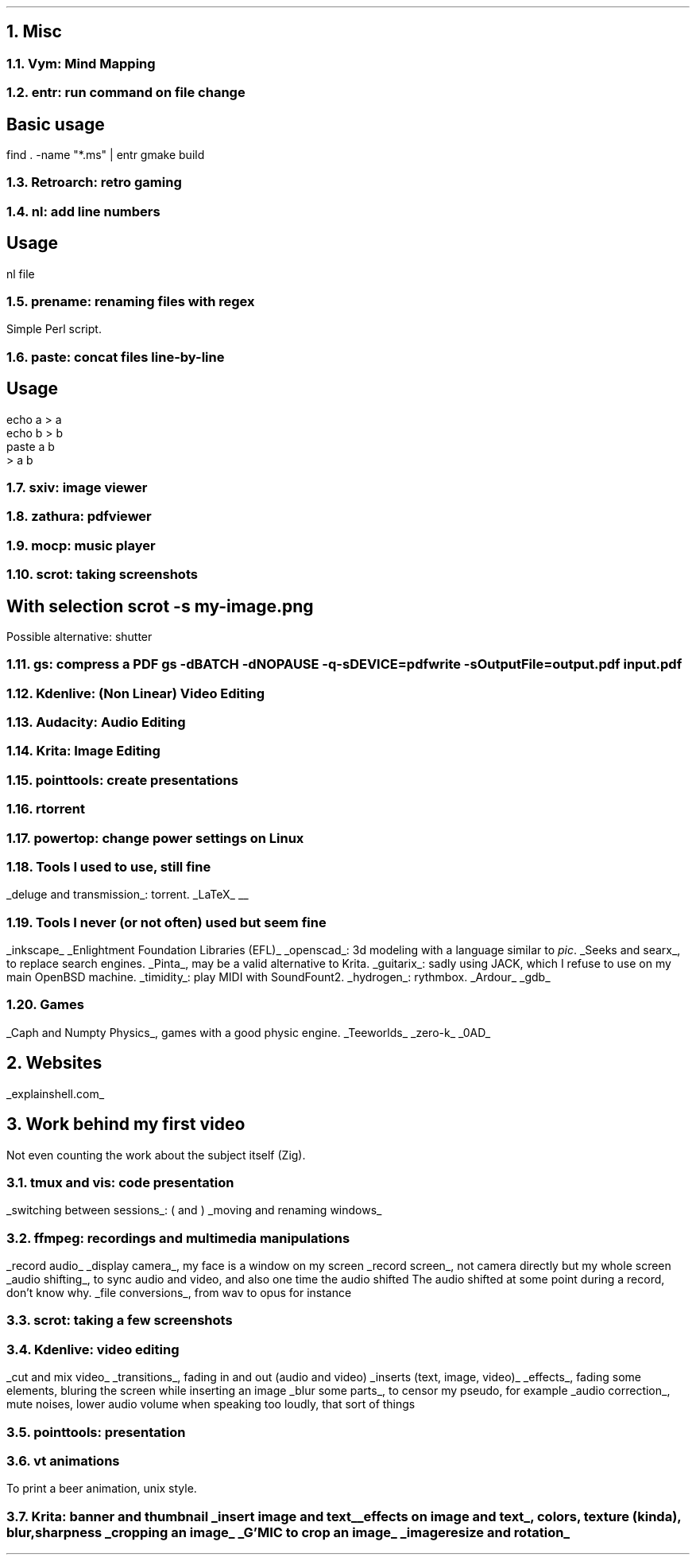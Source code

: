 .NH 1
Misc
.NH 2
Vym: Mind Mapping
.NH 2
entr: run command on file change
.SH
Basic usage
.LP
.COMMAND1
find . -name "*.ms" | entr gmake build
.COMMAND2

.NH 2
Retroarch: retro gaming

.NH 2
nl: add line numbers
.SH
Usage
.LP
.COMMAND1
nl file
.COMMAND2

.NH 2
prename: renaming files with regex
.PP
Simple Perl script.

.NH 2
paste: concat files line-by-line
.SH
Usage
.LP
.COMMAND1
 echo a > a
 echo b > b
 paste a b
 > a b
.COMMAND2

.NH 2
sxiv: image viewer

.NH 2
zathura: pdfviewer

.NH 2
mocp: music player

.NH 2
scrot: taking screenshots
.SH
With selection
.COMMAND1
scrot -s my-image.png
.COMMAND2
.LP
Possible alternative: shutter

.NH 2
gs: compress a PDF
.COMMAND1
gs -dBATCH -dNOPAUSE -q -sDEVICE=pdfwrite -sOutputFile=output.pdf input.pdf
.COMMAND2

.NH 2
Kdenlive: (Non Linear) Video Editing
.NH 2
Audacity: Audio Editing
.NH 2
Krita: Image Editing
.NH 2
pointtools: create presentations

.NH 2
rtorrent

.NH 2
powertop: change power settings on Linux

.NH 2
Tools I used to use, still fine
.LP
.BULLET
.UL "deluge and transmission" :
torrent.
.BULLET
.UL "LaTeX"
.BULLET
.UL ""
.ENDBULLET

.NH 2
Tools I never (or not often) used but seem fine
.LP
.BULLET
.UL inkscape
.BULLET
.UL "Enlightment Foundation Libraries (EFL)"
.BULLET
.UL openscad :
3d modeling with a language similar to
.I pic .
.BULLET
.UL "Seeks and searx" ,
to replace search engines.
.BULLET
.UL Pinta ,
may be a valid alternative to Krita.
.BULLET
.UL guitarix :
sadly using JACK, which I refuse to use on my main OpenBSD machine.
.BULLET
.UL timidity :
play MIDI with SoundFount2.
.BULLET
.UL hydrogen :
rythmbox.
.BULLET
.UL "Ardour"
.BULLET
.UL gdb
.ENDBULLET

.NH 2
Games
.LP
.BULLET
.UL "Caph and Numpty Physics" ,
games with a good physic engine.
.BULLET
.UL "Teeworlds"
.BULLET
.UL "zero-k"
.BULLET
.UL "0AD"
.ENDBULLET

.NH 1
Websites
.PP
.BULLET
.UL "explainshell.com"
.BULLET
.ENDBULLET

.NH 1
Work behind my first video
.LP
Not even counting the work about the subject itself (Zig).
.NH 2
tmux and vis: code presentation
.LP
.BULLET
.UL "switching between sessions" :
.BX "("
and
.BX ")"
.BULLET
.UL "moving and renaming windows"
.ENDBULLET
.NH 2
ffmpeg: recordings and multimedia manipulations
.LP
.BULLET
.UL "record audio"
.BULLET
.UL "display camera" ,
my face is a window on my screen
.BULLET
.UL "record screen" ,
not camera directly but my whole screen
.BULLET
.UL "audio shifting" ,
to sync audio and video, and also one time the audio shifted
.FOOTNOTE1
The audio shifted at some point during a record, don't know why.
.FOOTNOTE2
.BULLET
.UL "file conversions" ,
from wav to opus for instance
.ENDBULLET
.NH 2
scrot: taking a few screenshots
.NH 2
Kdenlive: video editing
.LP
.BULLET
.UL "cut and mix video"
.BULLET
.UL "transitions" ,
fading in and out (audio and video)
.BULLET
.UL "inserts (text, image, video)"
.BULLET
.UL "effects" ,
fading some elements, bluring the screen while inserting an image
.BULLET
.UL "blur some parts" ,
to censor my pseudo, for example
.BULLET
.UL "audio correction" ,
mute noises, lower audio volume when speaking too loudly, that sort of things
.ENDBULLET
.NH 2
pointtools: presentation
.NH 2
vt animations
.LP
To print a beer animation, unix style.
.NH 2
Krita: banner and thumbnail
.BULLET
.UL "insert image and text"
.BULLET
.UL "effects on image and text" ,
colors, texture (kinda), blur, sharpness
.BULLET
.UL "cropping an image"
.BULLET
.UL "G'MIC to crop an image"
.BULLET
.UL "image resize and rotation"
.ENDBULLET

